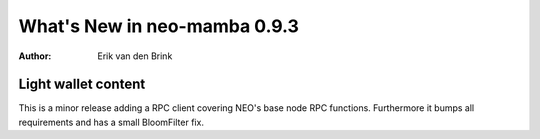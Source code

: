 .. _whatsnew-v093:

*******************************
  What's New in neo-mamba 0.9.3
*******************************

:Author: Erik van den Brink

Light wallet content
====================

This is a minor release adding a RPC client covering NEO's base node RPC functions.
Furthermore it bumps all requirements and has a small BloomFilter fix.
